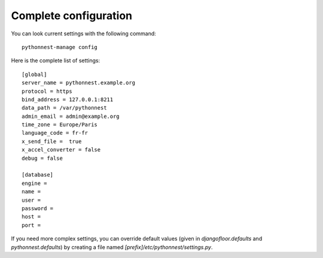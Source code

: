 Complete configuration
======================

You can look current settings with the following command::

    pythonnest-manage config

Here is the complete list of settings::

    [global]
    server_name = pythonnest.example.org
    protocol = https
    bind_address = 127.0.0.1:8211
    data_path = /var/pythonnest
    admin_email = admin@example.org
    time_zone = Europe/Paris
    language_code = fr-fr
    x_send_file =  true
    x_accel_converter = false
    debug = false

    [database]
    engine =
    name =
    user =
    password =
    host =
    port =

If you need more complex settings, you can override default values (given in `djangofloor.defaults` and `pythonnest.defaults`) by creating a file named `[prefix]/etc/pythonnest/settings.py`.
